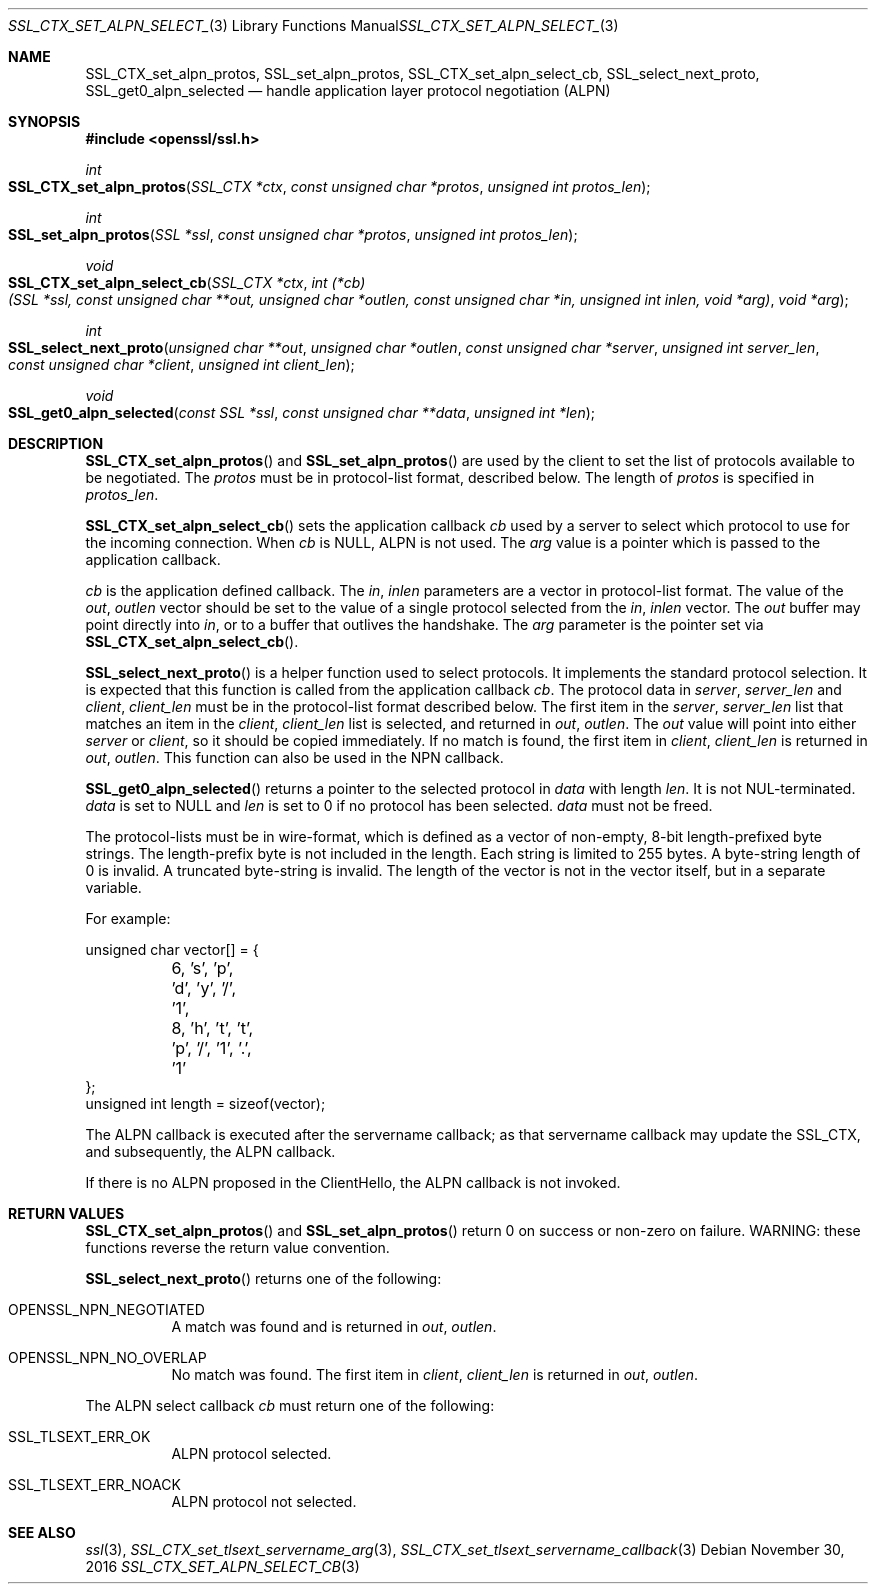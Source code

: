 .\"	$OpenBSD: SSL_CTX_set_alpn_select_cb.3,v 1.1 2016/11/30 16:46:56 schwarze Exp $
.\"	OpenSSL b97fdb57 Nov 11 09:33:09 2016 +0100
.\"
.\" This file was written by Todd Short <tshort@akamai.com>.
.\" Copyright (c) 2016 The OpenSSL Project.  All rights reserved.
.\"
.\" Redistribution and use in source and binary forms, with or without
.\" modification, are permitted provided that the following conditions
.\" are met:
.\"
.\" 1. Redistributions of source code must retain the above copyright
.\"    notice, this list of conditions and the following disclaimer.
.\"
.\" 2. Redistributions in binary form must reproduce the above copyright
.\"    notice, this list of conditions and the following disclaimer in
.\"    the documentation and/or other materials provided with the
.\"    distribution.
.\"
.\" 3. All advertising materials mentioning features or use of this
.\"    software must display the following acknowledgment:
.\"    "This product includes software developed by the OpenSSL Project
.\"    for use in the OpenSSL Toolkit. (http://www.openssl.org/)"
.\"
.\" 4. The names "OpenSSL Toolkit" and "OpenSSL Project" must not be used to
.\"    endorse or promote products derived from this software without
.\"    prior written permission. For written permission, please contact
.\"    openssl-core@openssl.org.
.\"
.\" 5. Products derived from this software may not be called "OpenSSL"
.\"    nor may "OpenSSL" appear in their names without prior written
.\"    permission of the OpenSSL Project.
.\"
.\" 6. Redistributions of any form whatsoever must retain the following
.\"    acknowledgment:
.\"    "This product includes software developed by the OpenSSL Project
.\"    for use in the OpenSSL Toolkit (http://www.openssl.org/)"
.\"
.\" THIS SOFTWARE IS PROVIDED BY THE OpenSSL PROJECT ``AS IS'' AND ANY
.\" EXPRESSED OR IMPLIED WARRANTIES, INCLUDING, BUT NOT LIMITED TO, THE
.\" IMPLIED WARRANTIES OF MERCHANTABILITY AND FITNESS FOR A PARTICULAR
.\" PURPOSE ARE DISCLAIMED.  IN NO EVENT SHALL THE OpenSSL PROJECT OR
.\" ITS CONTRIBUTORS BE LIABLE FOR ANY DIRECT, INDIRECT, INCIDENTAL,
.\" SPECIAL, EXEMPLARY, OR CONSEQUENTIAL DAMAGES (INCLUDING, BUT
.\" NOT LIMITED TO, PROCUREMENT OF SUBSTITUTE GOODS OR SERVICES;
.\" LOSS OF USE, DATA, OR PROFITS; OR BUSINESS INTERRUPTION)
.\" HOWEVER CAUSED AND ON ANY THEORY OF LIABILITY, WHETHER IN CONTRACT,
.\" STRICT LIABILITY, OR TORT (INCLUDING NEGLIGENCE OR OTHERWISE)
.\" ARISING IN ANY WAY OUT OF THE USE OF THIS SOFTWARE, EVEN IF ADVISED
.\" OF THE POSSIBILITY OF SUCH DAMAGE.
.\"
.Dd $Mdocdate: November 30 2016 $
.Dt SSL_CTX_SET_ALPN_SELECT_CB 3
.Os
.Sh NAME
.Nm SSL_CTX_set_alpn_protos ,
.Nm SSL_set_alpn_protos ,
.Nm SSL_CTX_set_alpn_select_cb ,
.Nm SSL_select_next_proto ,
.Nm SSL_get0_alpn_selected
.Nd handle application layer protocol negotiation (ALPN)
.Sh SYNOPSIS
.In openssl/ssl.h
.Ft int
.Fo SSL_CTX_set_alpn_protos
.Fa "SSL_CTX *ctx"
.Fa "const unsigned char *protos"
.Fa "unsigned int protos_len"
.Fc
.Ft int
.Fo SSL_set_alpn_protos
.Fa "SSL *ssl"
.Fa "const unsigned char *protos"
.Fa "unsigned int protos_len"
.Fc
.Ft void
.Fo SSL_CTX_set_alpn_select_cb
.Fa "SSL_CTX *ctx"
.Fa "int (*cb)(SSL *ssl, const unsigned char **out,\
 unsigned char *outlen, const unsigned char *in,\
 unsigned int inlen, void *arg)"
.Fa "void *arg"
.Fc
.Ft int
.Fo SSL_select_next_proto
.Fa "unsigned char **out"
.Fa "unsigned char *outlen"
.Fa "const unsigned char *server"
.Fa "unsigned int server_len"
.Fa "const unsigned char *client"
.Fa "unsigned int client_len"
.Fc
.Ft void
.Fo SSL_get0_alpn_selected
.Fa "const SSL *ssl"
.Fa "const unsigned char **data"
.Fa "unsigned int *len"
.Fc
.Sh DESCRIPTION
.Fn SSL_CTX_set_alpn_protos
and
.Fn SSL_set_alpn_protos
are used by the client to set the list of protocols available to be
negotiated.
The
.Fa protos
must be in protocol-list format, described below.
The length of
.Fa protos
is specified in
.Fa protos_len .
.Pp
.Fn SSL_CTX_set_alpn_select_cb
sets the application callback
.Fa cb
used by a server to select which protocol to use for the incoming
connection.
When
.Fa cb
is
.Dv NULL ,
ALPN is not used.
The
.Fa arg
value is a pointer which is passed to the application callback.
.Pp
.Fa cb
is the application defined callback.
The
.Fa in ,
.Fa inlen
parameters are a vector in protocol-list format.
The value of the
.Fa out ,
.Fa outlen
vector should be set to the value of a single protocol selected from the
.Fa in ,
.Fa inlen
vector.
The
.Fa out
buffer may point directly into
.Fa in ,
or to a buffer that outlives the handshake.
The
.Fa arg
parameter is the pointer set via
.Fn SSL_CTX_set_alpn_select_cb .
.Pp
.Fn SSL_select_next_proto
is a helper function used to select protocols.
It implements the standard protocol selection.
It is expected that this function is called from the application
callback
.Fa cb .
The protocol data in
.Fa server ,
.Fa server_len
and
.Fa client ,
.Fa client_len
must be in the protocol-list format described below.
The first item in the
.Fa server ,
.Fa server_len
list that matches an item in the
.Fa client ,
.Fa client_len
list is selected, and returned in
.Fa out ,
.Fa outlen .
The
.Fa out
value will point into either
.Fa server
or
.Fa client ,
so it should be copied immediately.
If no match is found, the first item in
.Fa client ,
.Fa client_len
is returned in
.Fa out ,
.Fa outlen .
This function can also be used in the NPN callback.
.Pp
.Fn SSL_get0_alpn_selected
returns a pointer to the selected protocol in
.Fa data
with length
.Fa len .
It is not NUL-terminated.
.Fa data
is set to
.Dv NULL
and
.Fa len
is set to 0 if no protocol has been selected.
.Fa data
must not be freed.
.Pp
The protocol-lists must be in wire-format, which is defined as a vector
of non-empty, 8-bit length-prefixed byte strings.
The length-prefix byte is not included in the length.
Each string is limited to 255 bytes.
A byte-string length of 0 is invalid.
A truncated byte-string is invalid.
The length of the vector is not in the vector itself, but in a separate
variable.
.Pp
For example:
.Bd -literal
unsigned char vector[] = {
	6, 's', 'p', 'd', 'y', '/', '1',
	8, 'h', 't', 't', 'p', '/', '1', '.', '1'
};
unsigned int length = sizeof(vector);
.Ed
.Pp
The ALPN callback is executed after the servername callback; as that
servername callback may update the SSL_CTX, and subsequently, the ALPN
callback.
.Pp
If there is no ALPN proposed in the ClientHello, the ALPN callback is
not invoked.
.Sh RETURN VALUES
.Fn SSL_CTX_set_alpn_protos
and
.Fn SSL_set_alpn_protos
return 0 on success or non-zero on failure.
WARNING: these functions reverse the return value convention.
.Pp
.Fn SSL_select_next_proto
returns one of the following:
.Bl -tag -width Ds
.It OPENSSL_NPN_NEGOTIATED
A match was found and is returned in
.Fa out ,
.Fa outlen .
.It OPENSSL_NPN_NO_OVERLAP
No match was found.
The first item in
.Fa client ,
.Fa client_len
is returned in
.Fa out ,
.Fa outlen .
.El
.Pp
The ALPN select callback
.Fa cb
must return one of the following:
.Bl -tag -width Ds
.It SSL_TLSEXT_ERR_OK
ALPN protocol selected.
.It SSL_TLSEXT_ERR_NOACK
ALPN protocol not selected.
.El
.Sh SEE ALSO
.Xr ssl 3 ,
.Xr SSL_CTX_set_tlsext_servername_arg 3 ,
.Xr SSL_CTX_set_tlsext_servername_callback 3
